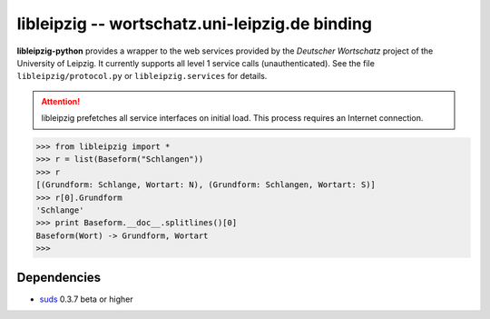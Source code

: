 =====================================================
 libleipzig -- wortschatz.uni-leipzig.de binding
=====================================================

**libleipzig-python** provides a wrapper to the web services provided by the
`Deutscher Wortschatz` project of the University of Leipzig. It currently
supports all level 1 service calls (unauthenticated). See the file
``libleipzig/protocol.py`` or ``libleipzig.services`` for details.

.. _Deutscher Wortschatz: http://wortschatz.uni-leipzig.de/

.. attention:: libleipzig prefetches all service interfaces on initial load.
   This process requires an Internet connection.


>>> from libleipzig import *
>>> r = list(Baseform("Schlangen"))
>>> r
[(Grundform: Schlange, Wortart: N), (Grundform: Schlangen, Wortart: S)]
>>> r[0].Grundform
'Schlange'
>>> print Baseform.__doc__.splitlines()[0]
Baseform(Wort) -> Grundform, Wortart
>>>

Dependencies
------------

- suds_ 0.3.7 beta or higher

.. _suds: https://fedorahosted.org/suds/#Resources
